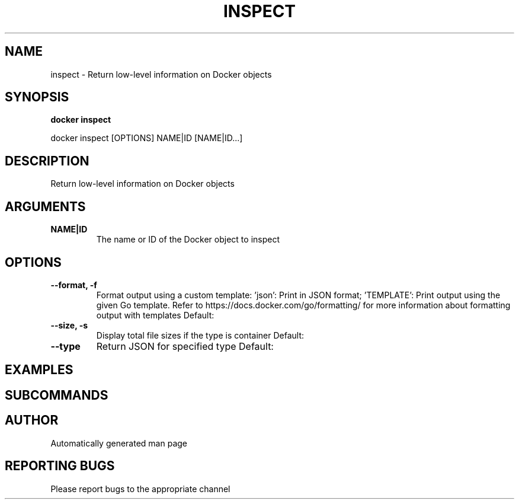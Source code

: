 .TH INSPECT 1 "April 2025" "CmdDocGen" "User Commands"
.SH NAME
inspect \- Return low-level information on Docker objects
.SH SYNOPSIS
.B docker inspect
.PP
docker inspect [OPTIONS] NAME|ID [NAME|ID...]
.SH DESCRIPTION
Return low-level information on Docker objects
.SH ARGUMENTS
.TP
.B NAME|ID
The name or ID of the Docker object to inspect
.SH OPTIONS
.TP
.B --format, -f
Format output using a custom template: 'json': Print in JSON format; 'TEMPLATE': Print output using the given Go template. Refer to https://docs.docker.com/go/formatting/ for more information about formatting output with templates
Default: 
.TP
.B --size, -s
Display total file sizes if the type is container
Default: 
.TP
.B --type
Return JSON for specified type
Default: 
.SH EXAMPLES
.SH SUBCOMMANDS
.SH AUTHOR
Automatically generated man page
.SH REPORTING BUGS
Please report bugs to the appropriate channel
